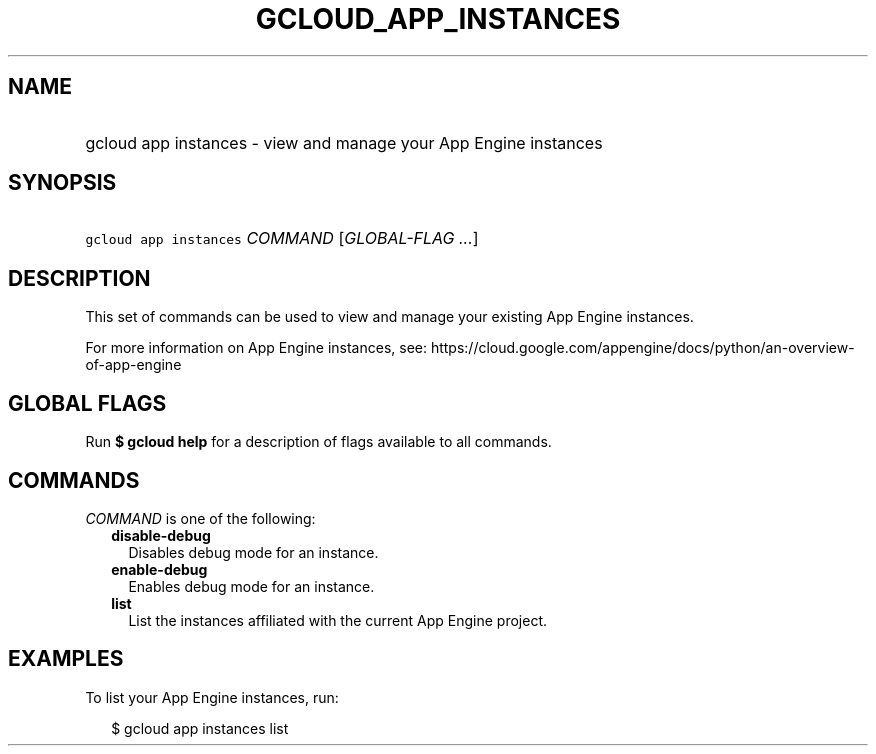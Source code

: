 
.TH "GCLOUD_APP_INSTANCES" 1



.SH "NAME"
.HP
gcloud app instances \- view and manage your App Engine instances



.SH "SYNOPSIS"
.HP
\f5gcloud app instances\fR \fICOMMAND\fR [\fIGLOBAL\-FLAG\ ...\fR]



.SH "DESCRIPTION"

This set of commands can be used to view and manage your existing App Engine
instances.

For more information on App Engine instances, see:
https://cloud.google.com/appengine/docs/python/an\-overview\-of\-app\-engine



.SH "GLOBAL FLAGS"

Run \fB$ gcloud help\fR for a description of flags available to all commands.



.SH "COMMANDS"

\f5\fICOMMAND\fR\fR is one of the following:

.RS 2m
.TP 2m
\fBdisable\-debug\fR
Disables debug mode for an instance.

.TP 2m
\fBenable\-debug\fR
Enables debug mode for an instance.

.TP 2m
\fBlist\fR
List the instances affiliated with the current App Engine project.


.RE
.sp

.SH "EXAMPLES"

To list your App Engine instances, run:

.RS 2m
$ gcloud app instances list
.RE
